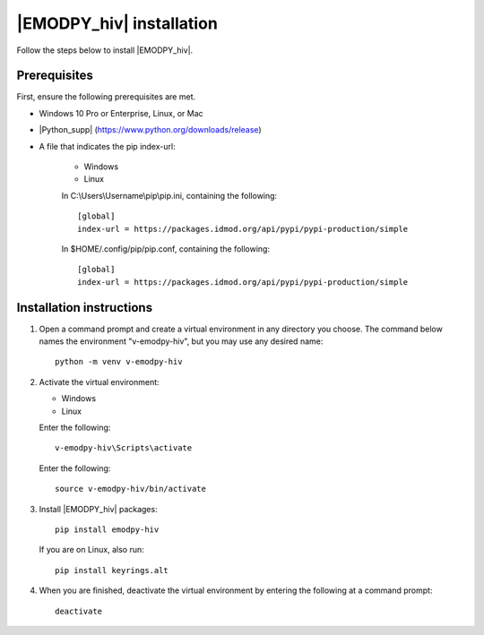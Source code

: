 ===========================
|EMODPY_hiv| installation
===========================

Follow the steps below to install |EMODPY_hiv|.

Prerequisites
=============

First, ensure the following prerequisites are met.

* Windows 10 Pro or Enterprise, Linux, or Mac

* |Python_supp| (https://www.python.org/downloads/release)

* A file that indicates the pip index-url:

    .. container:: os-code-block

        .. container:: choices

            * Windows
            * Linux

        .. container:: windows

            In C:\\Users\\Username\\pip\\pip.ini, containing the following::

                [global]
                index-url = https://packages.idmod.org/api/pypi/pypi-production/simple

        .. container:: linux

            In $HOME/.config/pip/pip.conf, containing the following::

                [global]
                index-url = https://packages.idmod.org/api/pypi/pypi-production/simple

Installation instructions
=========================

#.  Open a command prompt and create a virtual environment in any directory you choose. The
    command below names the environment "v-emodpy-hiv", but you may use any desired name::

        python -m venv v-emodpy-hiv

#.  Activate the virtual environment:

    .. container:: os-code-block

        .. container:: choices

            * Windows
            * Linux

        .. container:: windows

            Enter the following::

                v-emodpy-hiv\Scripts\activate

        .. container:: linux

            Enter the following::

                source v-emodpy-hiv/bin/activate

#.  Install |EMODPY_hiv| packages::

        pip install emodpy-hiv

    If you are on Linux, also run::

        pip install keyrings.alt

#.  When you are finished, deactivate the virtual environment by entering the following at a command prompt::

        deactivate
